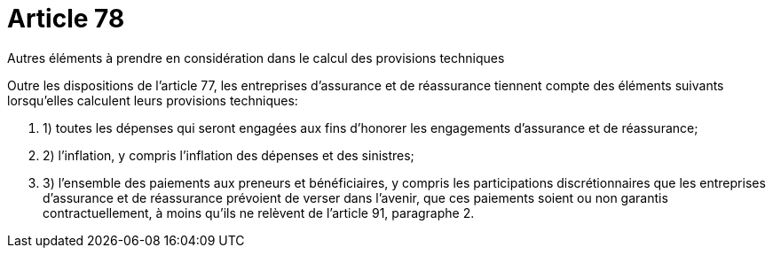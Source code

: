 = Article 78

Autres éléments à prendre en considération dans le calcul des provisions techniques

Outre les dispositions de l'article 77, les entreprises d'assurance et de réassurance tiennent compte des éléments suivants lorsqu'elles calculent leurs provisions techniques:

. 1) toutes les dépenses qui seront engagées aux fins d'honorer les engagements d'assurance et de réassurance;

. 2) l'inflation, y compris l'inflation des dépenses et des sinistres;

. 3) l'ensemble des paiements aux preneurs et bénéficiaires, y compris les participations discrétionnaires que les entreprises d'assurance et de réassurance prévoient de verser dans l'avenir, que ces paiements soient ou non garantis contractuellement, à moins qu'ils ne relèvent de l'article 91, paragraphe 2.